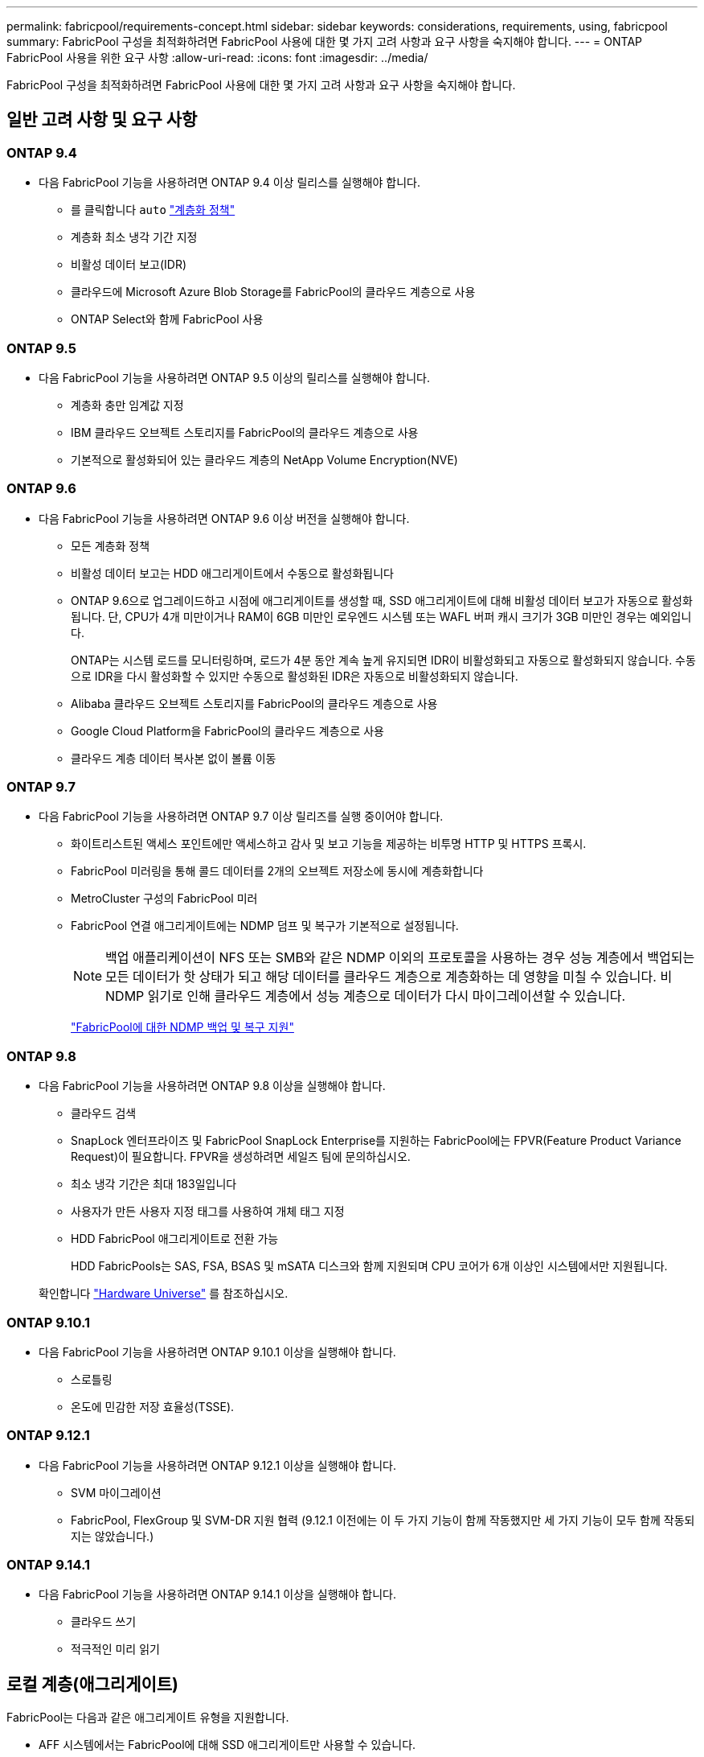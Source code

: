 ---
permalink: fabricpool/requirements-concept.html 
sidebar: sidebar 
keywords: considerations, requirements, using, fabricpool 
summary: FabricPool 구성을 최적화하려면 FabricPool 사용에 대한 몇 가지 고려 사항과 요구 사항을 숙지해야 합니다. 
---
= ONTAP FabricPool 사용을 위한 요구 사항
:allow-uri-read: 
:icons: font
:imagesdir: ../media/


[role="lead"]
FabricPool 구성을 최적화하려면 FabricPool 사용에 대한 몇 가지 고려 사항과 요구 사항을 숙지해야 합니다.



== 일반 고려 사항 및 요구 사항



=== ONTAP 9.4

* 다음 FabricPool 기능을 사용하려면 ONTAP 9.4 이상 릴리스를 실행해야 합니다.
+
** 를 클릭합니다 `auto` link:tiering-policies-concept.html#types-of-fabricpool-tiering-policies["계층화 정책"]
** 계층화 최소 냉각 기간 지정
** 비활성 데이터 보고(IDR)
** 클라우드에 Microsoft Azure Blob Storage를 FabricPool의 클라우드 계층으로 사용
** ONTAP Select와 함께 FabricPool 사용






=== ONTAP 9.5

* 다음 FabricPool 기능을 사용하려면 ONTAP 9.5 이상의 릴리스를 실행해야 합니다.
+
** 계층화 충만 임계값 지정
** IBM 클라우드 오브젝트 스토리지를 FabricPool의 클라우드 계층으로 사용
** 기본적으로 활성화되어 있는 클라우드 계층의 NetApp Volume Encryption(NVE)






=== ONTAP 9.6

* 다음 FabricPool 기능을 사용하려면 ONTAP 9.6 이상 버전을 실행해야 합니다.
+
** 모든 계층화 정책
** 비활성 데이터 보고는 HDD 애그리게이트에서 수동으로 활성화됩니다
** ONTAP 9.6으로 업그레이드하고 시점에 애그리게이트를 생성할 때, SSD 애그리게이트에 대해 비활성 데이터 보고가 자동으로 활성화됩니다. 단, CPU가 4개 미만이거나 RAM이 6GB 미만인 로우엔드 시스템 또는 WAFL 버퍼 캐시 크기가 3GB 미만인 경우는 예외입니다.
+
ONTAP는 시스템 로드를 모니터링하며, 로드가 4분 동안 계속 높게 유지되면 IDR이 비활성화되고 자동으로 활성화되지 않습니다. 수동으로 IDR을 다시 활성화할 수 있지만 수동으로 활성화된 IDR은 자동으로 비활성화되지 않습니다.

** Alibaba 클라우드 오브젝트 스토리지를 FabricPool의 클라우드 계층으로 사용
** Google Cloud Platform을 FabricPool의 클라우드 계층으로 사용
** 클라우드 계층 데이터 복사본 없이 볼륨 이동






=== ONTAP 9.7

* 다음 FabricPool 기능을 사용하려면 ONTAP 9.7 이상 릴리즈를 실행 중이어야 합니다.
+
** 화이트리스트된 액세스 포인트에만 액세스하고 감사 및 보고 기능을 제공하는 비투명 HTTP 및 HTTPS 프록시.
** FabricPool 미러링을 통해 콜드 데이터를 2개의 오브젝트 저장소에 동시에 계층화합니다
** MetroCluster 구성의 FabricPool 미러
** FabricPool 연결 애그리게이트에는 NDMP 덤프 및 복구가 기본적으로 설정됩니다.
+
[NOTE]
====
백업 애플리케이션이 NFS 또는 SMB와 같은 NDMP 이외의 프로토콜을 사용하는 경우 성능 계층에서 백업되는 모든 데이터가 핫 상태가 되고 해당 데이터를 클라우드 계층으로 계층화하는 데 영향을 미칠 수 있습니다. 비 NDMP 읽기로 인해 클라우드 계층에서 성능 계층으로 데이터가 다시 마이그레이션할 수 있습니다.

====
+
https://kb.netapp.com/Advice_and_Troubleshooting/Data_Storage_Software/ONTAP_OS/NDMP_Backup_and_Restore_supported_for_FabricPool%3F["FabricPool에 대한 NDMP 백업 및 복구 지원"]







=== ONTAP 9.8

* 다음 FabricPool 기능을 사용하려면 ONTAP 9.8 이상을 실행해야 합니다.
+
** 클라우드 검색
** SnapLock 엔터프라이즈 및 FabricPool SnapLock Enterprise를 지원하는 FabricPool에는 FPVR(Feature Product Variance Request)이 필요합니다. FPVR을 생성하려면 세일즈 팀에 문의하십시오.
** 최소 냉각 기간은 최대 183일입니다
** 사용자가 만든 사용자 지정 태그를 사용하여 개체 태그 지정
** HDD FabricPool 애그리게이트로 전환 가능
+
HDD FabricPools는 SAS, FSA, BSAS 및 mSATA 디스크와 함께 지원되며 CPU 코어가 6개 이상인 시스템에서만 지원됩니다.

+
확인합니다 https://hwu.netapp.com/Home/Index["Hardware Universe"^] 를 참조하십시오.







=== ONTAP 9.10.1

* 다음 FabricPool 기능을 사용하려면 ONTAP 9.10.1 이상을 실행해야 합니다.
+
** 스로틀링
** 온도에 민감한 저장 효율성(TSSE).






=== ONTAP 9.12.1

* 다음 FabricPool 기능을 사용하려면 ONTAP 9.12.1 이상을 실행해야 합니다.
+
** SVM 마이그레이션
** FabricPool, FlexGroup 및 SVM-DR 지원 협력 (9.12.1 이전에는 이 두 가지 기능이 함께 작동했지만 세 가지 기능이 모두 함께 작동되지는 않았습니다.)






=== ONTAP 9.14.1

* 다음 FabricPool 기능을 사용하려면 ONTAP 9.14.1 이상을 실행해야 합니다.
+
** 클라우드 쓰기
** 적극적인 미리 읽기






== 로컬 계층(애그리게이트)

FabricPool는 다음과 같은 애그리게이트 유형을 지원합니다.

* AFF 시스템에서는 FabricPool에 대해 SSD 애그리게이트만 사용할 수 있습니다.
* FAS 시스템에서는 FabricPool에 SSD 또는 HDD 애그리게이트를 사용할 수 있습니다.
* Cloud Volumes ONTAP 및 ONTAP Select에서는 FabricPool에 SSD 또는 HDD 애그리게이트를 사용할 수 있습니다. SSD 애그리게이트를 사용하는 것이 좋습니다.


[NOTE]
====
SSD와 HDD를 모두 포함하는 Flash Pool 애그리게이트는 지원되지 않습니다.

====


== 계층에서 실현해 보십시오

FabricPool은 다음과 같은 오브젝트 저장소를 클라우드 계층으로 사용할 수 있도록 지원합니다.

* Alibaba Cloud Object Storage Service(Standard, Infrequent Access)
* Amazon S3(표준, Standard-IA, One Zone-IA, 지능형 계층화, Glacier Instant Retrieval)
* Amazon Commercial Cloud Services(C2S)
* Google Cloud 스토리지(Multi-Regional, Regional, Nearline, Coldline, 아카이브)
* IBM Cloud Object Storage(Standard, Vault, Cold Vault, Flex)
* Microsoft Azure Blob 스토리지(핫 및 쿨)
* NetApp ONTAP S3(ONTAP 9.8 이상)
* NetApp StorageGRID(StorageGRID 10.3 이상)


[NOTE]
====
Glacier Flexible Retrieval 및 Glacier Deep Archive는 지원되지 않습니다.

====
* 사용하려는 오브젝트 저장소 ""버킷""(컨테이너)이 이미 설정되어 있어야 하고, 최소 10GB의 저장 공간이 있어야 하며, 이름을 바꿀 수 없습니다.
* 클라우드 계층이 연결된 후에는 로컬 계층에서 분리할 수 없지만 를 사용할 수 있습니다 link:create-mirror-task.html["FabricPool 미러"] 로컬 계층을 다른 클라우드 계층에 연결합니다.




== 인터클러스터 LIF

FabricPool을 사용하는 클러스터 고가용성(HA) 쌍에는 클라우드 계층과 통신하기 위해 두 개의 인터클러스터 LIF가 필요합니다. NetApp은 추가 HA 쌍에 대한 인터클러스터 LIF를 생성하여 클라우드 계층을 해당 노드의 로컬 계층에 원활하게 연결할 것을 권장합니다.

인터클러스터 LIF를 비활성화하거나 삭제하면 클라우드 계층과의 통신이 중단됩니다.


NOTE: 동시 SnapMirror 및 SnapVault 복제 작업은 클라우드 계층에 대한 네트워크 링크를 공유하므로 초기화 및 RTO는 클라우드 계층에 대한 가용 대역폭과 지연 시간에 따라 달라집니다. 연결 리소스가 포화 상태가 되면 성능 저하가 발생할 수 있습니다. 여러 LIF의 사전 구성을 사용하면 이러한 네트워크 포화 유형을 크게 줄일 수 있습니다.

서로 다른 라우팅의 노드에서 둘 이상의 인터클러스터 LIF를 사용하는 경우 NetApp 다른 IPspace에 배치하는 것이 좋습니다. 구성 중에 FabricPool는 여러 IPspace에서 선택할 수 있지만 IPspace 내의 특정 인터클러스터 LIF는 선택할 수 없습니다.



== ONTAP 스토리지 효율성

데이터를 클라우드 계층으로 이동할 때 압축, 중복제거, 컴팩션과 같은 스토리지 효율성이 유지되므로 필요한 오브젝트 스토리지 용량 및 전송 비용이 줄어듭니다.


NOTE: ONTAP 9.15.1부터 FabricPool는 보다 공격적이고 뛰어난 성능의 스토리지 효율성을 제공하는 인텔 QuickAssist 기술(QAT4)을 지원합니다.

애그리게이트 인라인 중복제거는 로컬 계층에서 지원되지만 관련 스토리지 효율성이 클라우드 계층에 저장된 오브젝트로 이전되지 않습니다.

모든 볼륨 계층화 정책을 사용하면 추가 스토리지 효율성을 적용하기 전에 데이터를 계층화할 수 있기 때문에 백그라운드 중복제거 프로세스와 관련된 스토리지 효율성이 감소할 수 있습니다.



== BlueXP 계층화 라이센스

FabricPool을 사용하려면 타사 오브젝트 스토리지 공급자(예: Amazon S3)를 AFF 및 FAS 시스템용 클라우드 계층으로 연결할 때 용량 기반 라이센스가 필요합니다. StorageGRID 또는 ONTAP S3를 클라우드 계층으로 사용하거나 Cloud Volumes ONTAP, Amazon FSx for NetApp ONTAP 또는 Azure NetApp Files를 통해 계층화할 때는 BlueXP Tiering 라이센스가 필요하지 않습니다.

BlueXP 라이센스(기존 FabricPool 라이센스의 애드온 또는 확장 기능 포함)는 에서 활성화됩니다 link:https://docs.netapp.com/us-en/bluexp-tiering/concept-cloud-tiering.html["BlueXP 디지털 지갑"^].



== StorageGRID 일관성 제어

StorageGRID의 일관성 제어는 StorageGRID이 오브젝트를 추적하는 데 사용하는 메타데이터의 방식에 영향을 줍니다
노드 간에 분산되고 클라이언트 요청에 대해 개체의 가용성이 보장됩니다. NetApp에서는 을 사용할 것을 권장합니다
FabricPool 타겟으로 사용되는 버킷에 대한 새로운 쓰기 후 읽기, 정합성 보장 기본 제어


NOTE: FabricPool 대상으로 사용되는 버킷에 대해 사용 가능한 정합성 보장 제어를 사용하지 마십시오.



== SAN 프로토콜에서 액세스하는 데이터를 계층화하기 위한 추가 고려 사항

SAN 프로토콜에서 액세스하는 데이터를 계층화할 때 NetApp은 연결 고려사항으로 인해 ONTAP S3 또는 StorageGRID와 같은 프라이빗 클라우드를 사용할 것을 권장합니다.


IMPORTANT: Windows 호스트가 있는 SAN 환경에서 FabricPool를 사용할 때 데이터를 클라우드로 계층화할 때 오브젝트 스토리지를 장기간 사용할 수 없게 될 경우 Windows 호스트의 NetApp LUN에 있는 파일에 액세스할 수 없거나 파일이 사라질 수 있습니다. 기술 자료 문서를 참조하십시오 link:https://kb.netapp.com/onprem/ontap/os/During_FabricPool_S3_object_store_unavailable_Windows_SAN_host_reported_filesystem_corruption["FabricPool S3 오브젝트 저장소를 사용할 수 없는 동안 Windows SAN 호스트가 파일 시스템 손상을 보고했습니다"^].



== 서비스 품질

* 처리량 수준(QoS Min)을 사용하는 경우, FabricPool에 애그리게이트를 연결하기 전에 볼륨에 대한 계층화 정책을 "없음"으로 설정해야 합니다.
+
다른 계층화 정책을 사용하면 애그리게이트는 FabricPool에 연결되지 않습니다. QoS 정책은 FabricPool가 활성화된 경우 처리량 플로어를 적용하지 않습니다.





== FabricPool에서 지원하지 않는 기능 또는 기능입니다

* WORM 지원 및 오브젝트 버전 관리가 활성화된 오브젝트 저장소
* 오브젝트 저장소 버킷에 적용되는 ILM(정보 라이프사이클 관리) 정책
+
FabricPool는 데이터 복제 및 삭제 코딩에 대해서만 StorageGRID의 정보 수명 주기 관리 정책을 지원하여 클라우드 계층 데이터를 장애로부터 보호합니다. 그러나 FabricPool는 사용자 메타데이터 또는 태그에 기반한 필터링과 같은 고급 ILM 규칙을 _NOT_지원합니다. ILM에는 일반적으로 다양한 이동 및 삭제 정책이 포함됩니다. 이러한 정책은 FabricPool의 클라우드 계층에 있는 데이터에 영향을 줄 수 있습니다. 오브젝트 저장소에 구성된 ILM 정책에 FabricPool을 사용하면 데이터 손실이 발생할 수 있습니다.

* ONTAP CLI 명령 또는 7-Mode 전환 툴을 사용하여 7-Mode 데이터 전환
* RAID SyncMirror(MetroCluster 구성 제외
* ONTAP 9.7 이하 릴리즈를 사용할 때 SnapLock 볼륨
* link:../snaplock/snapshot-lock-concept.html["변조 방지 스냅샷"]
+
변조 방지 스냅샷은 삭제할 수 없는 변경 불가능한 보호를 제공합니다. FabricPool에는 데이터 삭제 기능이 필요하므로 동일한 볼륨에서 FabricPool 및 스냅샷 잠금을 활성화할 수 없습니다.

* FabricPool 지원 애그리게이트용 SMTape를 사용한 테이프 백업
* 자동 균형 조정 기능
* '없음' 이외의 공간을 사용하는 볼륨
+
루트 SVM 볼륨 및 CIFS 감사 스테이징 볼륨을 제외하고 FabricPool은 공간 보장이 아닌 다른 공간을 사용하는 볼륨이 포함된 애그리게이트에 클라우드 계층을 연결할 수 없습니다 `none`. 예를 들어, 의 공간 보장을 사용하는 볼륨입니다 `volume` (`-space-guarantee` `volume`)는 지원되지 않습니다.

* 와 클러스터 link:../data-protection/snapmirror-licensing-concept.html#data-protection-optimized-license["DP_Optimized 라이센스"]
* Flash Pool 애그리게이트로 전환 가능


